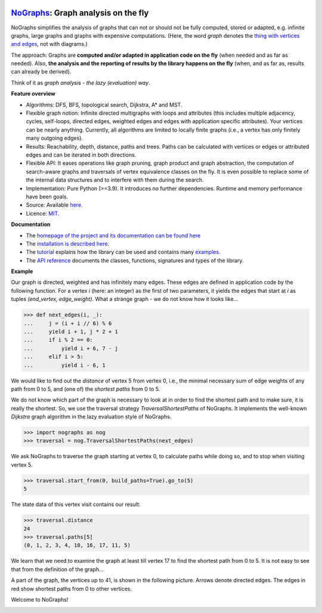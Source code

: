 |PyPI version| |PyPI status| |PyPI pyversions| |CI (tests, flake8)| |CodeCov| |Documentation Status| |Code style| |GitHub issues| |PyPI license|

.. |PyPI version| image:: https://badge.fury.io/py/nographs.svg
   :target: https://pypi.python.org/pypi/nographs/

.. |PyPI license| image:: https://img.shields.io/pypi/l/nographs.svg
   :target: https://pypi.python.org/pypi/nographs/

.. |PyPI pyversions| image:: https://img.shields.io/pypi/pyversions/nographs.svg
   :target: https://pypi.python.org/pypi/nographs/

.. |PyPI status| image:: https://img.shields.io/pypi/status/nographs.svg
   :target: https://pypi.python.org/pypi/nographs/

.. |Documentation Status| image:: https://readthedocs.org/projects/nographs/badge/?version=latest
   :target: http://nographs.readthedocs.io/?badge=latest

.. |GitHub issues| image:: https://img.shields.io/github/issues/HeWeMel/nographs.svg
   :target: https://GitHub.com/HeWeMel/nographs/issues/

.. |Code style| image:: https://img.shields.io/badge/code%20style-black-000000.svg
   :target: https://github.com/psf/black

.. |CodeCov| image:: https://img.shields.io/codecov/c/github/hewemel/nographs

.. |CI (tests, flake8)| image:: https://github.com/hewemel/nographs/workflows/CI%20(pip)/badge.svg?branch=main
   :target: https://github.com/hewemel/nographs/actions?query=workflow%3ACI%20(pip)


`NoGraphs <https://nographs.readthedocs.io>`__: Graph analysis on the fly
=========================================================================

NoGraphs simplifies the analysis of graphs that can not or should not be fully
computed, stored or adapted, e.g. infinite graphs, large graphs and graphs with
expensive computations.
(Here, the word *graph* denotes the
`thing with vertices and edges <https://en.wikipedia.org/wiki/Glossary_of_graph_theory>`_,
not with diagrams.)

The approach: Graphs are
**computed and/or adapted in application code on the fly**
(when needed and as far as needed). Also,
**the analysis and the reporting of results by the library happens on the fly**
(when, and as far as, results can already be derived).

Think of it as *graph analysis - the lazy (evaluation) way*.

**Feature overview**

- Algorithms: DFS, BFS, topological search,
  Dijkstra, A\* and MST.
- Flexible graph notion: Infinite directed multigraphs with loops and
  attributes (this includes
  multiple adjacency, cycles, self-loops,
  directed edges,
  weighted edges and edges with application specific attributes).
  Your vertices can be nearly anything.
  Currently, all algorithms are limited to locally finite
  graphs (i.e., a vertex has only finitely many outgoing edges).
- Results: Reachability, depth, distance, paths and trees.
  Paths can be
  calculated with vertices or edges or attributed edges
  and can be iterated in both directions.
- Flexible API: It eases operations like
  graph pruning, graph product and graph abstraction, the
  computation of search-aware graphs and
  traversals of vertex equivalence classes on the fly. It is even
  possible to replace some of the internal data structures
  and to interfere with them during the search.
- Implementation: Pure Python (>=3.9). It introduces no further dependencies.
  Runtime and memory performance have been goals.
- Source: Available `here <https://github.com/HeWeMel/nographs>`__.
- Licence: `MIT <https://github.com/HeWeMel/nographs/blob/main/LICENSE>`__.

**Documentation**

- The `homepage of the project and its documentation can be found here <https://nographs.readthedocs.io>`__
- The `installation is described here <https://nographs.readthedocs.io/en/latest/installation.html>`__.
- The `tutorial <https://nographs.readthedocs.io/en/latest/concept_and_examples.html>`__ explains how the library can be used
  and contains many `examples <https://nographs.readthedocs.io/en/latest/concept_and_examples.html#examples>`__.
- The `API reference <https://nographs.readthedocs.io/en/latest/api.html>`__ documents
  the classes, functions, signatures and types of the library.

**Example**

Our graph is directed, weighted and has infinitely many edges. These edges are
defined in application code by the following function. For a vertex *i*
(here: an integer) as the first of two
parameters, it yields the edges that start at *i* as tuples
*(end_vertex, edge_weight)*. What a strange graph - we do not know how it
looks like...

.. code-block:: python

    >>> def next_edges(i, _):
    ...     j = (i + i // 6) % 6
    ...     yield i + 1, j * 2 + 1
    ...     if i % 2 == 0:
    ...         yield i + 6, 7 - j
    ...     elif i > 5:
    ...         yield i - 6, 1

We would like to find out the *distance* of vertex 5 from vertex 0, i.e., the minimal
necessary sum of edge weights of any path from 0 to 5, and (one of) the *shortest
paths* from 0 to 5.

We do not know which part of the graph is necessary to look at in order to find the
shortest path and to make sure, it is really the shortest. So, we use the
traversal strategy *TraversalShortestPaths* of NoGraphs.
It implements the well-known *Dijkstra* graph algorithm in the lazy evaluation
style of NoGraphs.

.. code-block:: python

    >>> import nographs as nog
    >>> traversal = nog.TraversalShortestPaths(next_edges)

We ask NoGraphs to traverse the graph starting at vertex 0, to calculate paths
while doing so, and to stop when visiting vertex 5.

.. code-block:: python

    >>> traversal.start_from(0, build_paths=True).go_to(5)
    5

The state data of this vertex visit contains our result:

.. code-block:: python

    >>> traversal.distance
    24
    >>> traversal.paths[5]
    (0, 1, 2, 3, 4, 10, 16, 17, 11, 5)

We learn that we need to examine the graph at least till vertex 17 to find the
shortest path from 0 to 5. It is not easy to see that from the definition
of the graph...

A part of the graph, the vertices up to 41, is shown in the following picture.
Arrows denote directed edges. The edges in red show shortest paths from
0 to other vertices.

Welcome to NoGraphs!

.. image:: https://nographs.readthedocs.io/en/latest/_images/nographs_example_graph.PNG
   :class: with-shadow
   :width: 600px
